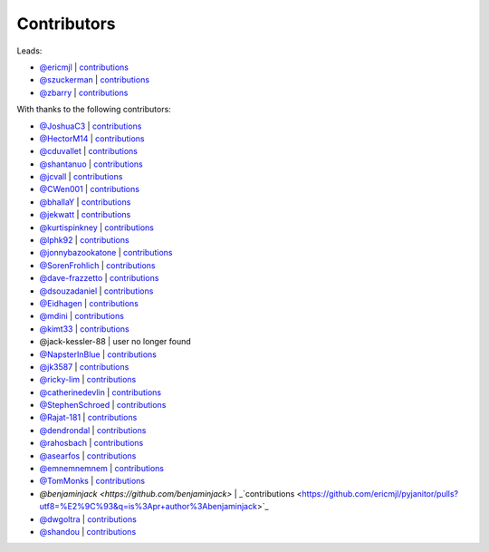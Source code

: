 Contributors
============

Leads:

- `@ericmjl <https://github.com/ericmjl>`_ | `contributions <https://github.com/ericmjl/pyjanitor/pulls?utf8=%E2%9C%93&q=is%3Apr+author%3Aericmjl>`_
- `@szuckerman <https://github.com/szuckerman>`_ | `contributions <https://github.com/ericmjl/pyjanitor/pulls?utf8=%E2%9C%93&q=is%3Apr+author%3Aszuckerman>`_
- `@zbarry <https://github.com/zbarry>`_ | `contributions <https://github.com/ericmjl/pyjanitor/pulls?utf8=%E2%9C%93&q=is%3Apr+author%3Azbarry>`_

With thanks to the following contributors:

- `@JoshuaC3 <https://github.com/JoshuaC3>`_ | `contributions <https://github.com/ericmjl/pyjanitor/pulls?utf8=%E2%9C%93&q=is%3Apr+author%3AJoshuaC3>`_
- `@HectorM14 <https://github.com/HectorM14>`_ | `contributions <https://github.com/ericmjl/pyjanitor/pulls?utf8=%E2%9C%93&q=is%3Apr+author%3AHectorM14>`_
- `@cduvallet <https://github.com/cduvallet>`_ | `contributions <https://github.com/ericmjl/pyjanitor/pulls?utf8=%E2%9C%93&q=is%3Apr+author%3Acduvallet>`_
- `@shantanuo <https://github.com/shantanuo>`_ | `contributions <https://github.com/ericmjl/pyjanitor/pulls?utf8=%E2%9C%93&q=is%3Apr+author%3Ashantanuo>`_
- `@jcvall <https://github.com/jcvall>`_ | `contributions <https://github.com/ericmjl/pyjanitor/pulls?utf8=%E2%9C%93&q=is%3Apr+author%3Ajcvall>`_
- `@CWen001 <https://github.com/CWen001>`_ | `contributions <https://github.com/ericmjl/pyjanitor/pulls?utf8=%E2%9C%93&q=is%3Apr+author%3ACWen001>`_
- `@bhallaY <https://github.com/bhallaY>`_ | `contributions <https://github.com/ericmjl/pyjanitor/pulls?utf8=%E2%9C%93&q=is%3Apr+author%3AbhallaY>`_
- `@jekwatt <https://github.com/jekwatt>`_ | `contributions <https://github.com/ericmjl/pyjanitor/pulls?utf8=%E2%9C%93&q=is%3Apr+author%3Ajekwatt>`_
- `@kurtispinkney <https://github.com/kurtispinkney>`_ | `contributions <https://github.com/ericmjl/pyjanitor/pulls?utf8=%E2%9C%93&q=is%3Apr+author%3Akurtispinkney>`_
- `@lphk92 <https://github.com/lphk92>`_ | `contributions <https://github.com/ericmjl/pyjanitor/pulls?utf8=%E2%9C%93&q=is%3Apr+author%3Alphk92>`_
- `@jonnybazookatone <https://github.com/jonnybazookatone>`_ | `contributions <https://github.com/ericmjl/pyjanitor/pulls?utf8=%E2%9C%93&q=is%3Apr+author%3Ajonnybazookatone>`_
- `@SorenFrohlich <https://github.com/SorenFrohlich>`_ | `contributions <https://github.com/ericmjl/pyjanitor/pulls?utf8=%E2%9C%93&q=is%3Apr+author%3ASorenFrohlich>`_
- `@dave-frazzetto <https://github.com/dave-frazzetto>`_ | `contributions <https://github.com/ericmjl/pyjanitor/pulls?utf8=%E2%9C%93&q=is%3Apr+author%3Adave-frazzetto>`_
- `@dsouzadaniel <https://github.com/dsouzadaniel>`_ | `contributions <https://github.com/ericmjl/pyjanitor/pulls?utf8=%E2%9C%93&q=is%3Apr+author%3Adsouzadaniel>`_
- `@Eidhagen <https://github.com/Eidhagen>`_ | `contributions <https://github.com/ericmjl/pyjanitor/pulls?utf8=%E2%9C%93&q=is%3Apr+author%3AEidhagen>`_
- `@mdini <https://github.com/mdini>`_ | `contributions <https://github.com/ericmjl/pyjanitor/pulls?utf8=%E2%9C%93&q=is%3Apr+author%3Amdini>`_
- `@kimt33 <https://github.com/kimt33>`_ | `contributions <https://github.com/ericmjl/pyjanitor/pulls?utf8=%E2%9C%93&q=is%3Apr+author%3Akimt33>`_
- @jack-kessler-88 | user no longer found
- `@NapsterInBlue <https://github.com/NapsterInBlue>`_ | `contributions <https://github.com/ericmjl/pyjanitor/pulls?utf8=%E2%9C%93&q=is%3Apr+author%3ANapsterInBlue>`_
- `@jk3587 <https://github.com/jk3587>`_ | `contributions <https://github.com/ericmjl/pyjanitor/pulls?utf8=%E2%9C%93&q=is%3Apr+author%3Ajk3587>`_
- `@ricky-lim <https://github.com/ricky-lim>`_ | `contributions <https://github.com/ericmjl/pyjanitor/pulls?utf8=%E2%9C%93&q=is%3Apr+author%3Aricky-lim>`_
- `@catherinedevlin <https://github.com/catherinedevlin>`_ | `contributions <https://github.com/ericmjl/pyjanitor/pulls?utf8=%E2%9C%93&q=is%3Apr+author%3Acatherinedevlin>`_
- `@StephenSchroed <https://github.com/StephenSchroeder>`_ | `contributions <https://github.com/ericmjl/pyjanitor/pulls?utf8=%E2%9C%93&q=is%3Apr+author%3AStephenSchroeder>`_
- `@Rajat-181 <https://github.com/Rajat-181>`_ | `contributions <https://github.com/ericmjl/pyjanitor/pulls?utf8=%E2%9C%93&q=is%3Apr+author%3ARajat-181>`_
- `@dendrondal <https://github.com/dendrondal>`_ | `contributions <https://github.com/ericmjl/pyjanitor/pulls?utf8=%E2%9C%93&q=is%3Apr+author%3Adendrondal>`_
- `@rahosbach <https://github.com/rahosbach>`_ | `contributions <https://github.com/ericmjl/pyjanitor/pulls?utf8=%E2%9C%93&q=is%3Apr+author%3Arahosbach>`_
- `@asearfos <https://github.com/asearfos>`_ | `contributions <https://github.com/ericmjl/pyjanitor/pulls?utf8=%E2%9C%93&q=is%3Apr+author%3Aasearfos>`_
- `@emnemnemnem <https://github.com/emnemnemnem>`_ | `contributions <https://github.com/ericmjl/pyjanitor/pulls?utf8=%E2%9C%93&q=is%3Apr+author%3Aemnemnemnem>`_
- `@TomMonks <https://github.com/TomMonks>`_ | `contributions <https://github.com/ericmjl/pyjanitor/pulls?utf8=%E2%9C%93&q=is%3Apr+author%3Atommonks>`_
- `@benjaminjack <https://github.com/benjaminjack>` | _`contributions <https://github.com/ericmjl/pyjanitor/pulls?utf8=%E2%9C%93&q=is%3Apr+author%3Abenjaminjack>`_
- `@dwgoltra <https://github.com/dwgoltra>`_ | `contributions <https://github.com/ericmjl/pyjanitor/pulls?utf8=%E2%9C%93&q=is%3Apr+author%3Ashandou>`_
- `@shandou <https://github.com/shandou>`_ | `contributions <https://github.com/ericmjl/pyjanitor/pulls?utf8=%E2%9C%93&q=is%3Apr+author%3Ashandou>`_